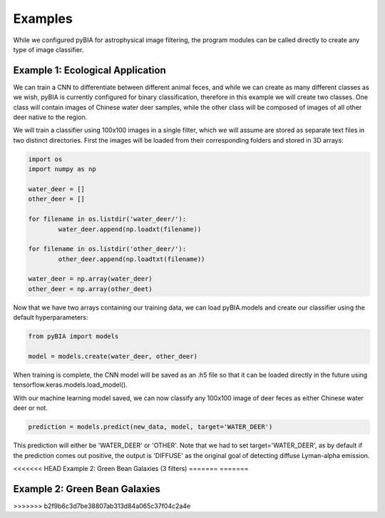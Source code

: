 .. _examples:

Examples
========
While we configured pyBIA for astrophysical image filtering, the program modules can be called directly to create any type of image classifier. 

Example 1: Ecological Application
-----------

We can train a CNN to differentiate between different animal feces, and while we can create as many different classes as we wish, pyBIA is currently configured for binary classification, therefore in this example we will create two classes. One class will contain images of Chinese water deer samples, while the other class will be composed of images of all other deer native to the region. 

We will train a classifier using 100x100 images in a single filter, which we will assume are stored as separate text files in two distinct directories. First the images will be loaded from their corresponding folders and stored in 3D arrays:

.. code-block:: python

	import os
	import numpy as np

	water_deer = []
	other_deer = []

	for filename in os.listdir('water_deer/'):
		water_deer.append(np.loadxt(filename))

	for filename in os.listdir('other_deer/'):
		other_deer.append(np.loadtxt(filename))

	water_deer = np.array(water_deer)
	other_deer = np.array(other_deet)

Now that we have two arrays containing our training data, we can load pyBIA.models and create our classifier using the default hyperparameters:

.. code-block:: python

	from pyBIA import models

	model = models.create(water_deer, other_deer)

When training is complete, the CNN model will be saved as an .h5 file so that it can be loaded directly in the future using tensorflow.keras.models.load_model().

With our machine learning model saved, we can now classify any 100x100 image of deer feces as either Chinese water deer or not.

.. code-block:: python

	prediction = models.predict(new_data, model, target='WATER_DEER')

This prediction will either be 'WATER_DEER' or 'OTHER'. Note that we had to set  target='WATER_DEER', as by default if the prediction comes out positive, the output is 'DIFFUSE' as the original goal of detecting diffuse Lyman-alpha emission.

<<<<<<< HEAD
Example 2: Green Bean Galaxies (3 filters)
=======
=======

Example 2: Green Bean Galaxies
-----------
>>>>>>> b2f9b6c3d7be38807ab313d84a065c37f04c2a4e





